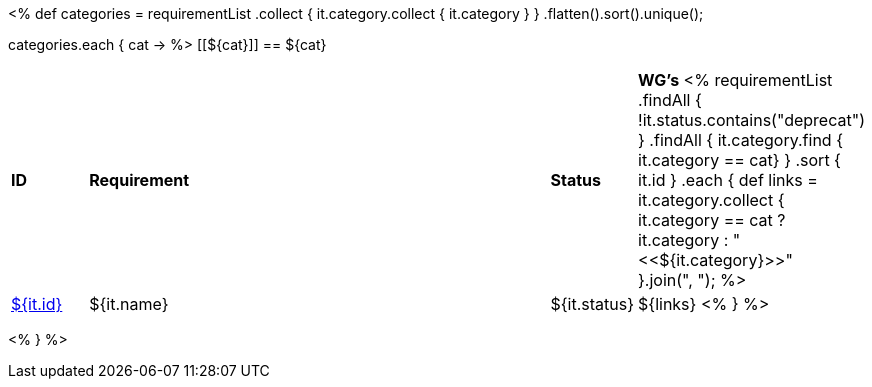 [cols="10%,80%,10%"]
<%
def categories = requirementList
    .collect { it.category.collect { it.category } }
    .flatten().sort().unique();

categories.each { cat ->
%>
[[${cat}]]
== ${cat}

[cols="10%,70%,10%,10%"]
|====
| *ID* | *Requirement* | *Status* | *WG's*
<%
    requirementList
        .findAll { !it.status.contains("deprecat") }
        .findAll { it.category.find { it.category == cat} } 
        .sort { it.id }
        .each {
            def links = it.category.collect { 
                it.category == cat ? it.category : "<<${it.category}>>" }.join(",{nbsp}");
%>
| <<REQ-${it.id},${it.id}>>
| ${it.name}
| ${it.status}
| ${links}
<%
        } 
%>
|====

<%
}
%>
